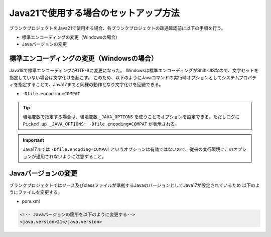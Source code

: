 .. _setup_blank_project_for_Java21:

----------------------------------------------------------
Java21で使用する場合のセットアップ方法
----------------------------------------------------------

ブランクプロジェクトをJava21で使用する場合、各ブランクプロジェクトの疎通確認前に以下の手順を行う。

* 標準エンコーディングの変更（Windowsの場合）
* Javaバージョンの変更

標準エンコーディングの変更（Windowsの場合）
-------------------------------------------------------------

Java18で標準エンコーディングがUTF-8に変更になった。
Windowsは標準エンコーディングがShift-JISなので、文字セットを指定していない場合は文字化けを起こす。
このため、以下のようにJavaコマンドの実行時オプションとしてシステムプロパティを指定することで、Java17までと同様の動作となり文字化けを回避できる。

* ``-Dfile.encoding=COMPAT``

.. tip::
  環境変数で指定する場合は、環境変数 ``_JAVA_OPTIONS`` を使うことでオプションを設定できる。ただしログに ``Picked up _JAVA_OPTIONS: -Dfile.encoding=COMPAT`` が表示される。

.. important::
   Java17までは ``-Dfile.encoding=COMPAT`` というオプションは有効ではないので、従来の実行環境にこのオプションが適用されないように注意すること。

Javaバージョンの変更
-----------------------------

ブランクプロジェクトではソース及びclassファイルが準拠するJavaのバージョンとしてJava17が設定されているため
以下のようにファイルを変更する。

* pom.xml

.. code-block:: xml

    <!-- Javaバージョンの箇所を以下のように変更する-->
    <java.version>21</java.version>
